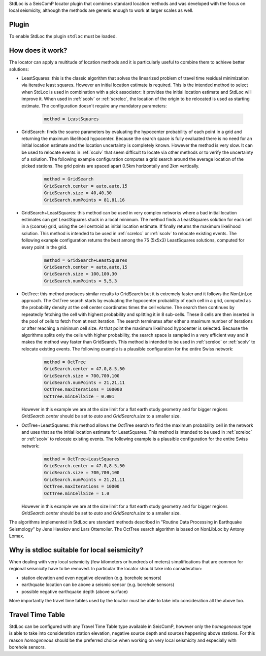 StdLoc is a SeisComP locator plugin that combines standard location methods
and was developed with the focus on local seismicity, although the methods
are generic enough to work at larger scales as well.

Plugin
======

To enable StdLoc the plugin ``stdloc`` must be loaded.


How does it work?
=================

The locator can apply a multitude of location methods and it is particularly useful to
combine them to achieve better solutions:

- LeastSquares: this is the classic algorithm that solves the linearized problem of
  travel time residual minimization via iterative least squares. However an initial
  location estimate is required. This is the intended method to select when StdLoc
  is used in combination with a pick associator: it provides the initial location
  estimate and StdLoc will improve it. When used in :ref:`scolv` or :ref:`screloc`,
  the location of the origin to be relocated is used as starting estimate.
  The configuration doesn't require any mandatory parameters:

   .. code-block:: params

      method = LeastSquares

- GridSearch: finds the source parameters by evaluating the hypocenter probability
  of each point in a grid and returning the maximum likelihood hypocenter.
  Because the search space is fully evaluated there is no need for an initial
  location estimate and the location uncertainty is completely known. However the
  method is very slow. It can be used to relocate events in :ref:`scolv` that seem
  difficult to locate via other methods or to verify the uncertainty of a solution.
  The following example configuration computes a grid search around the average
  location of the picked stations. The grid points are spaced apart 0.5km
  horizontally and 2km vertically.

   .. code-block:: params

      method = GridSearch
      GridSearch.center = auto,auto,15
      GridSearch.size = 40,40,30
      GridSearch.numPoints = 81,81,16

- GridSearch+LeastSquares: this method can be used in very complex networks where
  a bad initial location estimates can get LeastSquares stuck in a local minimum.
  The method finds a LeastSquares solution for each cell in a (coarse) grid, using
  the cell centroid as initial location estimate. If finally returns the maximum
  likelihood solution. This method is intended to be used in :ref:`screloc` or 
  :ref:`scolv`  to relocate existing events.
  The following example configuration returns the best among the 75 (5x5x3)
  LeastSquares solutions, computed for every point in the grid.

   .. code-block:: params

      method = GridSearch+LeastSquares
      GridSearch.center = auto,auto,15
      GridSearch.size = 100,100,30
      GridSearch.numPoints = 5,5,3

- OctTree: this method produces similar results to GridSearch but it is extremely
  faster and it follows the NonLinLoc approach. The OctTree search starts by
  evaluating the hypocenter probability of each cell in a grid, computed as the
  probability density at the cell center coordinates times the cell volume. The
  search then continues by repeatedly fetching the  cell with highest probability
  and splitting it in 8 sub-cells. These 8 cells are then inserted in the pool of
  cells to fetch from at next iteration.
  The search terminates after either a maximum number of iterations or after
  reaching a minimum cell size. At that point the maximum likelihood hypocenter
  is selected. Because the algorithms splits only the cells with higher
  probability, the search space is sampled in a very efficient way and it makes
  the method way faster than GridSearch.
  This method is intended to be used in :ref:`screloc` or :ref:`scolv` to
  relocate existing events.
  The following example is a plausible configuration for the entire Swiss
  network:

   .. code-block:: params

      method = OctTree
      GridSearch.center = 47.0,8.5,50
      GridSearch.size = 700,700,100
      GridSearch.numPoints = 21,21,11
      OctTree.maxIterations = 100000
      OctTree.minCellSize = 0.001

  However in this example we are at the size limit for a flat earth study
  geometry and for bigger regions `GridSearch.center` should be set to
  `auto` and `GridSearch.size` to a smaller size. 

- OctTree+LeastSquares: this method allows the OctTree search to find the
  maximum probability cell in the network and uses that as the initial
  location estimate for LeastSquares. 
  This method is intended to be used in :ref:`screloc` or :ref:`scolv` to
  relocate existing events.
  The following example is a plausible configuration for the entire Swiss
  network:

   .. code-block:: params

      method = OctTree+LeastSquares
      GridSearch.center = 47.0,8.5,50
      GridSearch.size = 700,700,100
      GridSearch.numPoints = 21,21,11
      OctTree.maxIterations = 10000
      OctTree.minCellSize = 1.0

  However in this example we are at the size limit for a flat earth study
  geometry and for bigger regions `GridSearch.center` should be set to
  `auto` and `GridSearch.size` to a smaller size.

The algorithms implemented in StdLoc are standard methods described in "Routine Data
Processing in Earthquake Seismology" by Jens Havskov and Lars Ottemoller. The OctTree
search algorithm is based on NonLibLoc by Antony Lomax.



Why is stdloc suitable for local seismicity?
============================================

When dealing with very local seismicity (few kilometers or hundreds of meters) 
simplifications that are common for regional seismicity have to be removed. 
In particular the locator should take into consideration:

- station elevation and even negative elevation (e.g. borehole sensors)
- earthquake location can be above a seismic sensor (e.g. borehole sensors)
- possible negative earthquake depth (above surface)

More importantly the travel time tables used by the locator must be able to take
into consideration all the above too.


Travel Time Table
=================

StdLoc can be configured with any Travel Time Table type available in SeisComP,
however only the `homogeneous` type is able to take into consideration station
elevation, negative source depth and sources happening above stations. For this
reason `homogeneous` should be the preferred choice when working on very local
seismicity and especially with borehole sensors.



